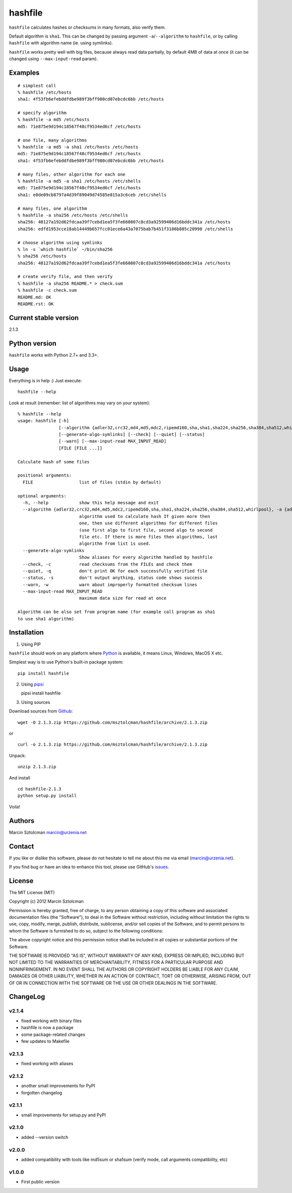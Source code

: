 hashfile
========

``hashfile`` calculates hashes or checksums in many formats, also verify
them.

Default algorithm is ``sha1``. This can be changed by passing argument
``-a``/``--algorithm`` to ``hashfile``, or by calling ``hashfile`` with
algorithm name (ie. using symlinks).

``hashfile`` works pretty well with big files, because always read data
partially, by default 4MB of data at once (it can be changed using
``--max-input-read`` param).

Examples
--------

::

    # simplest call
    % hashfile /etc/hosts
    sha1: 4f53fb6efebddfdbe989f3bff980cd07ebcdc6bb /etc/hosts

    # specify algorithm
    % hashfile -a md5 /etc/hosts
    md5: 71e875e9d194c18567f48cf9534ed6cf /etc/hosts

    # one file, many algorithms
    % hashfile -a md5 -a sha1 /etc/hosts /etc/hosts
    md5: 71e875e9d194c18567f48cf9534ed6cf /etc/hosts
    sha1: 4f53fb6efebddfdbe989f3bff980cd07ebcdc6bb /etc/hosts

    # many files, other algorithm for each one
    % hashfile -a md5 -a sha1 /etc/hosts /etc/shells
    md5: 71e875e9d194c18567f48cf9534ed6cf /etc/hosts
    sha1: e0de09cb8797a4d39f89049d74585e815a3c6ceb /etc/shells

    # many files, one algorithm
    % hashfile -a sha256 /etc/hosts /etc/shells
    sha256: 48127a192d62fdcaa39f7cebd1ea5f3fe660807c8cd3a92599406d16bddc341a /etc/hosts
    sha256: edfd1953cce18ab14449b657fcc01ece6a43a7075bab7b451f3186b885c20998 /etc/shells

    # choose algorithm using symlinks
    % ln -s `which hashfile` ~/bin/sha256
    % sha256 /etc/hosts
    sha256: 48127a192d62fdcaa39f7cebd1ea5f3fe660807c8cd3a92599406d16bddc341a /etc/hosts

    # create verify file, and then verify
    % hashfile -a sha256 README.* > check.sum
    % hashfile -c check.sum
    README.md: OK
    README.rst: OK

Current stable version
----------------------

2.1.3

Python version
--------------

``hashfile`` works with Python 2.7+ and 3.3+.

Usage
-----

Everything is in help :) Just execute:

::

    hashfile --help

Look at result (remember: list of algorithms may vary on your system):

::

    % hashfile --help
    usage: hashfile [-h]
                    [--algorithm {adler32,crc32,md4,md5,mdc2,ripemd160,sha,sha1,sha224,sha256,sha384,sha512,whirlpool}]
                    [--generate-algo-symlinks] [--check] [--quiet] [--status]
                    [--warn] [--max-input-read MAX_INPUT_READ]
                    [FILE [FILE ...]]

    Calculate hash of some files

    positional arguments:
      FILE                  list of files (stdin by default)

    optional arguments:
      -h, --help            show this help message and exit
      --algorithm {adler32,crc32,md4,md5,mdc2,ripemd160,sha,sha1,sha224,sha256,sha384,sha512,whirlpool}, -a {adler32,crc32,md4,md5,mdc2,ripemd160,sha,sha1,sha224,sha256,sha384,sha512,whirlpool}
                            algorithm used to calculate hash If given more then
                            one, then use different algorithms for different files
                            (use first algo to first file, second algo to second
                            file etc. If there is more files then algorithms, last
                            algorithm from list is used.
      --generate-algo-symlinks
                            Show aliases for every algorithm handled by hashfile
      --check, -c           read checksums from the FILEs and check them
      --quiet, -q           don't print OK for each successfully verified file
      --status, -s          don't output anything, status code shows success
      --warn, -w            warn about improperly formatted checksum lines
      --max-input-read MAX_INPUT_READ
                            maximum data size for read at once

    Algorithm can be also set from program name (for example call program as sha1
    to use sha1 algorithm)

Installation
------------

1. Using PIP

``hashfile`` should work on any platform where
`Python <http://python.org>`__ is available, it means Linux, Windows,
MacOS X etc.

Simplest way is to use Python's built-in package system:

::

    pip install hashfile

2. Using `pipsi <https://github.com/mitsuhiko/pipsi>`__

   pipsi install hashfile

3. Using sources

Download sources from
`Github <https://github.com/msztolcman/hashfile/archive/2.1.3.zip>`__:

::

    wget -O 2.1.3.zip https://github.com/msztolcman/hashfile/archive/2.1.3.zip

or

::

    curl -o 2.1.3.zip https://github.com/msztolcman/hashfile/archive/2.1.3.zip

Unpack:

::

    unzip 2.1.3.zip

And install

::

    cd hashfile-2.1.3
    python setup.py install

Voila!

Authors
-------

Marcin Sztolcman marcin@urzenia.net

Contact
-------

If you like or dislike this software, please do not hesitate to tell me
about this me via email (marcin@urzenia.net).

If you find bug or have an idea to enhance this tool, please use
GitHub's `issues <https://github.com/msztolcman/hashfile/issues>`__.

License
-------

The MIT License (MIT)

Copyright (c) 2012 Marcin Sztolcman

Permission is hereby granted, free of charge, to any person obtaining a
copy of this software and associated documentation files (the
"Software"), to deal in the Software without restriction, including
without limitation the rights to use, copy, modify, merge, publish,
distribute, sublicense, and/or sell copies of the Software, and to
permit persons to whom the Software is furnished to do so, subject to
the following conditions:

The above copyright notice and this permission notice shall be included
in all copies or substantial portions of the Software.

THE SOFTWARE IS PROVIDED "AS IS", WITHOUT WARRANTY OF ANY KIND, EXPRESS
OR IMPLIED, INCLUDING BUT NOT LIMITED TO THE WARRANTIES OF
MERCHANTABILITY, FITNESS FOR A PARTICULAR PURPOSE AND NONINFRINGEMENT.
IN NO EVENT SHALL THE AUTHORS OR COPYRIGHT HOLDERS BE LIABLE FOR ANY
CLAIM, DAMAGES OR OTHER LIABILITY, WHETHER IN AN ACTION OF CONTRACT,
TORT OR OTHERWISE, ARISING FROM, OUT OF OR IN CONNECTION WITH THE
SOFTWARE OR THE USE OR OTHER DEALINGS IN THE SOFTWARE.

ChangeLog
---------

v2.1.4
~~~~~~

-  fixed working with binary files
-  hashfile is now a package
-  some package-related changes
-  few updates to Makefile

v2.1.3
~~~~~~

-  fixed working with aliases

v2.1.2
~~~~~~

-  another small improvements for PyPI
-  forgotten changelog

v2.1.1
~~~~~~

-  small improvements for setup.py and PyPI

v2.1.0
~~~~~~

-  added --version switch

v2.0.0
~~~~~~

-  added compatibility with tools like md5sum or sha1sum (verify mode,
   call arguments compatibility, etc)

v1.0.0
~~~~~~

-  First public version
